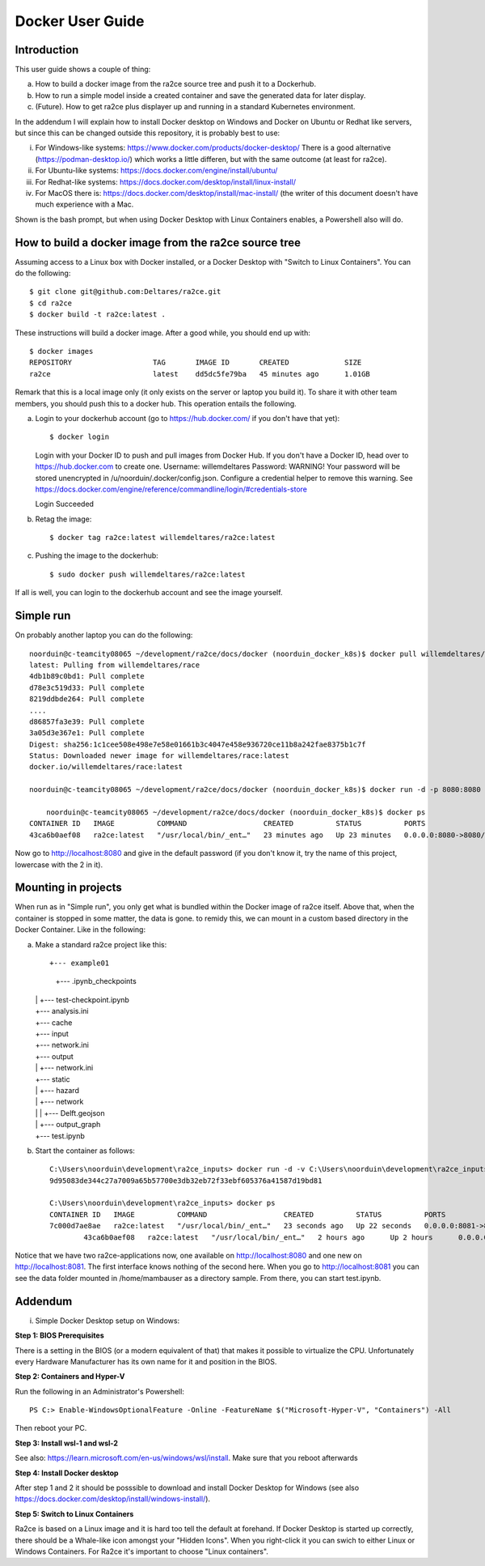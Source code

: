 .. _docker_user_guide:

Docker User Guide
=====================

Introduction
---------------------------------
This user guide shows a couple of thing:

a.  How to build a docker image from the ra2ce source tree and push it to a Dockerhub.
b.  How to run a simple model inside a created container and save the generated data for later display.
c.  (Future). How to get ra2ce plus displayer up and running in a standard Kubernetes environment.

In the addendum I will explain how to install Docker desktop on Windows and Docker on Ubuntu or Redhat like servers,
but since this can be changed outside this repository, it is probably best to use:

i.   For Windows-like systems: https://www.docker.com/products/docker-desktop/
     There is a good alternative (https://podman-desktop.io/) which works a little differen, but with the same
     outcome (at least for ra2ce).
	
ii.	 For Ubuntu-like systems: https://docs.docker.com/engine/install/ubuntu/

iii. For Redhat-like systems: https://docs.docker.com/desktop/install/linux-install/

iv.  For MacOS there is: https://docs.docker.com/desktop/install/mac-install/ (the writer of this document doesn't have
     much experience with a Mac.

Shown is the bash prompt, but when using Docker Desktop with Linux Containers enables, a Powershell also will do.

How to build a docker image from the ra2ce source tree
------------------------------------------------------

Assuming access to a Linux box with Docker installed, or a Docker Desktop with "Switch to Linux Containers". You can do the 
following::

    $ git clone git@github.com:Deltares/ra2ce.git
    $ cd ra2ce
    $ docker build -t ra2ce:latest .

These instructions will build a docker image. After a good while, you should end up with::

    $ docker images
    REPOSITORY                   TAG       IMAGE ID       CREATED             SIZE
    ra2ce                        latest    dd5dc5fe79ba   45 minutes ago      1.01GB

Remark that this is a local image only (it only exists on the server or laptop you build it). To share it with other team members, you should push this to a docker hub. This operation entails the following.

a.  Login to your dockerhub account (go to https://hub.docker.com/ if you don't have that yet)::

    $ docker login
    Login with your Docker ID to push and pull images from Docker Hub. If you don't have a Docker ID, head over to https://hub.docker.com to create one.
    Username: willemdeltares
    Password:
    WARNING! Your password will be stored unencrypted in /u/noorduin/.docker/config.json.
    Configure a credential helper to remove this warning. See
    https://docs.docker.com/engine/reference/commandline/login/#credentials-store

    Login Succeeded

b.  Retag the image::

    $ docker tag ra2ce:latest willemdeltares/ra2ce:latest

c.  Pushing the image to the dockerhub::

    $ sudo docker push willemdeltares/ra2ce:latest

If all is well, you can login to the dockerhub account and see the image yourself.


Simple run
------------

On probably another laptop you can do the following::

    noorduin@c-teamcity08065 ~/development/ra2ce/docs/docker (noorduin_docker_k8s)$ docker pull willemdeltares/ra2ce:latest
    latest: Pulling from willemdeltares/race
    4db1b89c0bd1: Pull complete
    d78e3c519d33: Pull complete
    8219ddbde264: Pull complete
    ....
    d86857fa3e39: Pull complete
    3a05d3e367e1: Pull complete
    Digest: sha256:1c1cee508e498e7e58e01661b3c4047e458e936720ce11b8a242fae8375b1c7f
    Status: Downloaded newer image for willemdeltares/race:latest
    docker.io/willemdeltares/race:latest

    noorduin@c-teamcity08065 ~/development/ra2ce/docs/docker (noorduin_docker_k8s)$ docker run -d -p 8080:8080 ra2ce:latest
    
	noorduin@c-teamcity08065 ~/development/ra2ce/docs/docker (noorduin_docker_k8s)$ docker ps
    CONTAINER ID   IMAGE          COMMAND                  CREATED          STATUS          PORTS                    NAMES
    43ca6b0aef08   ra2ce:latest   "/usr/local/bin/_ent…"   23 minutes ago   Up 23 minutes   0.0.0.0:8080->8080/tcp   keen_bose

Now go to http://localhost:8080 and give in the default password (if you don't know it, try the name of this project, lowercase with the 2 in it).


Mounting in projects
------------------------

When run as in "Simple run", you only get what is bundled within the Docker image of ra2ce itself. Above that, when the container is 
stopped in some matter, the data is gone. to remidy this, we can mount in a custom based directory in the Docker Container. Like in the following:

a.	Make a standard ra2ce project like this::

        +--- example01
	    |   +--- .ipynb_checkpoints
    	|   |   +--- test-checkpoint.ipynb
    	|   +--- analysis.ini
    	|   +--- cache
    	|   +--- input
    	|   +--- network.ini
    	|   +--- output
    	|   |   +--- network.ini
    	|   +--- static
    	|   |   +--- hazard
    	|   |   +--- network
    	|   |   |   +--- Delft.geojson
    	|   |   +--- output_graph
    	|   +--- test.ipynb
	
b.  Start the container as follows::

        C:\Users\noorduin\development\ra2ce_inputs> docker run -d -v C:\Users\noorduin\development\ra2ce_inputs\project\:/home/mambauser/sample -p 8081:8080 ra2ce:latest
        9d95083de344c27a7009a65b57700e3db32eb72f33ebf605376a41587d19bd81
	
        C:\Users\noorduin\development\ra2ce_inputs> docker ps
        CONTAINER ID   IMAGE          COMMAND                  CREATED          STATUS          PORTS                    NAMES
        7c000d7ae8ae   ra2ce:latest   "/usr/local/bin/_ent…"   23 seconds ago   Up 22 seconds   0.0.0.0:8081->8080/tcp   adoring_roentgen
		43ca6b0aef08   ra2ce:latest   "/usr/local/bin/_ent…"   2 hours ago      Up 2 hours      0.0.0.0:8080->8080/tcp   keen_bose
    
Notice that we have two ra2ce-applications now, one available on http://localhost:8080 and one new on http://localhost:8081. The first interface
knows nothing of the second here. When you go to http://localhost:8081 you can see the data folder mounted in /home/mambauser as a directory sample.
From there, you can start test.ipynb.

Addendum
---------------------------------

i.   Simple Docker Desktop setup on Windows:

**Step 1: BIOS Prerequisites**
	 
There is a setting in the BIOS (or a modern equivalent of that) that makes it possible to virtualize the CPU. 
Unfortunately every Hardware Manufacturer has its own name for it and position in the BIOS.
	 
**Step 2: Containers and Hyper-V**

Run the following in an Administrator's Powershell::
	 
    PS C:> Enable-WindowsOptionalFeature -Online -FeatureName $("Microsoft-Hyper-V", "Containers") -All
		 
Then reboot your PC.
	 
**Step 3: Install wsl-1 and wsl-2**
	 
See also: https://learn.microsoft.com/en-us/windows/wsl/install. Make sure that you reboot afterwards
	 
**Step 4: Install Docker desktop**
	 
After step 1 and 2 it should be posssible to download and install Docker Desktop for Windows (see also
https://docs.docker.com/desktop/install/windows-install/).
	 
**Step 5: Switch to Linux Containers**
	 
Ra2ce is based on a Linux image and it is hard too tell the default at forehand. If Docker Desktop is 
started up correctly, there should be a Whale-like icon amongst your "Hidden Icons". When you right-click
it you can swich to either Linux or Windows Containers. For Ra2ce it's important to choose "Linux containers".